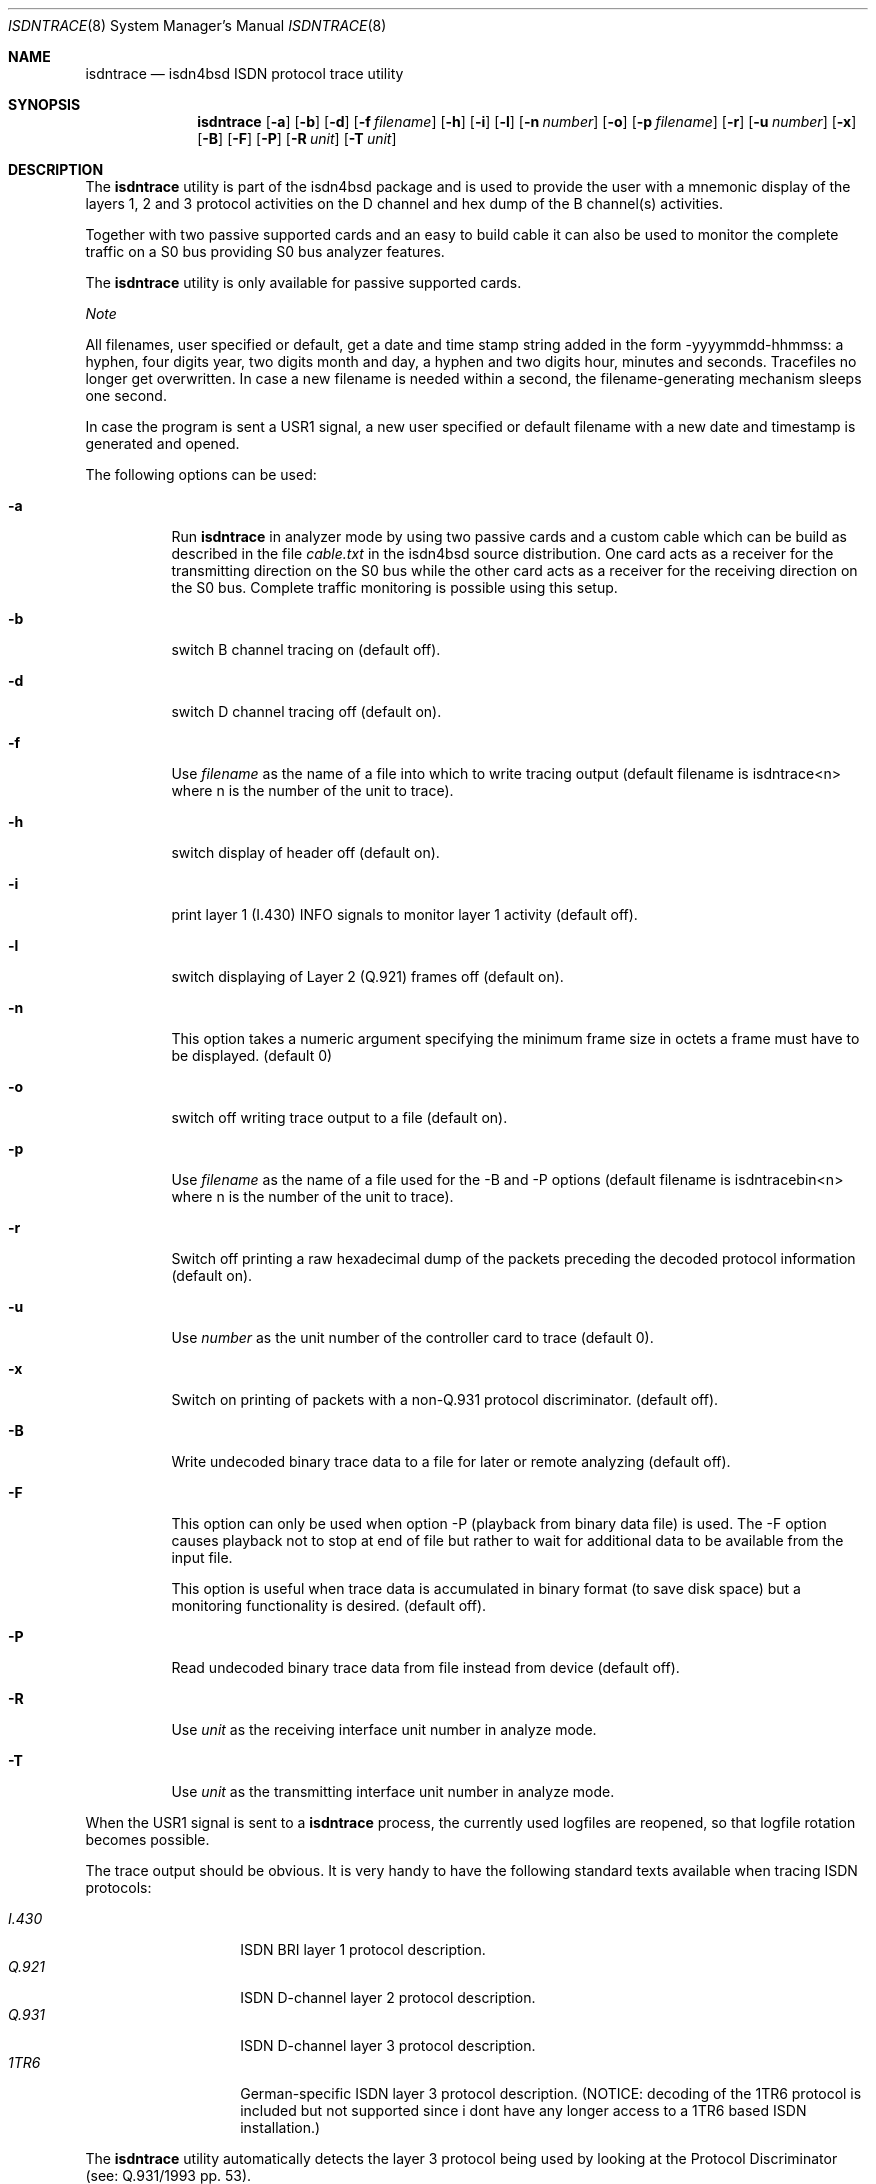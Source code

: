 .\"
.\" Copyright (c) 1997, 2000 Hellmuth Michaelis. All rights reserved.
.\"
.\" Redistribution and use in source and binary forms, with or without
.\" modification, are permitted provided that the following conditions
.\" are met:
.\" 1. Redistributions of source code must retain the above copyright
.\"    notice, this list of conditions and the following disclaimer.
.\" 2. Redistributions in binary form must reproduce the above copyright
.\"    notice, this list of conditions and the following disclaimer in the
.\"    documentation and/or other materials provided with the distribution.
.\"
.\" THIS SOFTWARE IS PROVIDED BY THE AUTHOR AND CONTRIBUTORS ``AS IS'' AND
.\" ANY EXPRESS OR IMPLIED WARRANTIES, INCLUDING, BUT NOT LIMITED TO, THE
.\" IMPLIED WARRANTIES OF MERCHANTABILITY AND FITNESS FOR A PARTICULAR PURPOSE
.\" ARE DISCLAIMED.  IN NO EVENT SHALL THE AUTHOR OR CONTRIBUTORS BE LIABLE
.\" FOR ANY DIRECT, INDIRECT, INCIDENTAL, SPECIAL, EXEMPLARY, OR CONSEQUENTIAL
.\" DAMAGES (INCLUDING, BUT NOT LIMITED TO, PROCUREMENT OF SUBSTITUTE GOODS
.\" OR SERVICES; LOSS OF USE, DATA, OR PROFITS; OR BUSINESS INTERRUPTION)
.\" HOWEVER CAUSED AND ON ANY THEORY OF LIABILITY, WHETHER IN CONTRACT, STRICT
.\" LIABILITY, OR TORT (INCLUDING NEGLIGENCE OR OTHERWISE) ARISING IN ANY WAY
.\" OUT OF THE USE OF THIS SOFTWARE, EVEN IF ADVISED OF THE POSSIBILITY OF
.\" SUCH DAMAGE.
.\"
.\"	$Id: isdntrace.8,v 1.14 2000/02/13 15:26:52 hm Exp $
.\"
.\" $FreeBSD: release/7.0.0/usr.sbin/i4b/isdntrace/isdntrace.8 140442 2005-01-18 20:02:45Z ru $
.\"
.\"	last edit-date: [Wed Nov  1 15:52:28 2000]
.\"
.Dd November 1, 2000
.Dt ISDNTRACE 8
.Os
.Sh NAME
.Nm isdntrace
.Nd isdn4bsd ISDN protocol trace utility
.Sh SYNOPSIS
.Nm
.Op Fl a
.Op Fl b
.Op Fl d
.Op Fl f Ar filename
.Op Fl h
.Op Fl i
.Op Fl l
.Op Fl n Ar number
.Op Fl o
.Op Fl p Ar filename
.Op Fl r
.Op Fl u Ar number
.Op Fl x
.Op Fl B
.Op Fl F
.Op Fl P
.Op Fl R Ar unit
.Op Fl T Ar unit
.Sh DESCRIPTION
The
.Nm
utility is part of the isdn4bsd package and is used to provide the user with a
mnemonic display of the layers 1, 2 and 3 protocol activities on
the D channel and hex dump of the B channel(s) activities.
.Pp
Together with two passive supported cards and an easy to build cable it can
also be used to monitor the complete traffic on a S0 bus providing S0 bus
analyzer features.
.Pp
The
.Nm
utility is only available for passive supported cards.
.Pp
.Em Note
.Pp
All filenames, user specified or default, get a date and time stamp string
added in the form -yyyymmdd-hhmmss: a hyphen, four digits year, two digits
month and day, a hyphen and two digits hour, minutes and seconds.
Tracefiles no longer get overwritten.
In case a new filename is needed within a second, the filename-generating
mechanism sleeps one second.
.Pp
In case the program is sent a USR1 signal, a new user specified or default
filename with a new date and timestamp is generated and opened.
.Pp
The following options can be used:
.Bl -tag -width Ds
.It Fl a
Run
.Nm
in analyzer mode by using two passive cards and a custom cable which can
be build as described in the file
.Em cable.txt
in the isdn4bsd source distribution.
One card acts as a receiver for the
transmitting direction on the S0 bus while the other card acts as a receiver
for the receiving direction on the S0 bus.
Complete traffic monitoring is
possible using this setup.
.It Fl b
switch B channel tracing on (default off).
.It Fl d
switch D channel tracing off (default on).
.It Fl f
Use
.Ar filename
as the name of a file into which to write tracing output (default filename is
isdntrace<n> where n is the number of the unit to trace).
.It Fl h
switch display of header off (default on).
.It Fl i
print layer 1 (I.430) INFO signals to monitor layer 1 activity (default off).
.It Fl l
switch displaying of Layer 2 (Q.921) frames off (default on).
.It Fl n
This option takes a numeric argument specifying the minimum
frame size in octets a frame must have to be displayed.
(default 0)
.It Fl o
switch off writing trace output to a file (default on).
.It Fl p
Use
.Ar filename
as the name of a file used for the -B and -P options (default filename
is isdntracebin<n> where n is the number of the unit to trace).
.It Fl r
Switch off printing a raw hexadecimal dump of the packets preceding
the decoded protocol information (default on).
.It Fl u
Use
.Ar number
as the unit number of the controller card to trace (default 0).
.It Fl x
Switch on printing of packets with a non-Q.931 protocol discriminator.
(default off).
.It Fl B
Write undecoded binary trace data to a file for later or remote
analyzing (default off).
.It Fl F
This option can only be used when option -P (playback from binary data file)
is used.
The -F option causes playback not to stop at end of file but rather
to wait for additional data to be available from the input file.
.Pp
This option is useful when trace data is accumulated in binary format (to
save disk space) but a monitoring functionality is desired.
(default off).
.It Fl P
Read undecoded binary trace data from file instead from device (default off).
.It Fl R
Use
.Ar unit
as the receiving interface unit number in analyze mode.
.It Fl T
Use
.Ar unit
as the transmitting interface unit number in analyze mode.
.El
.Pp
When the USR1 signal is sent to a
.Nm
process, the currently used logfiles are reopened, so that logfile
rotation becomes possible.
.Pp
The trace output should be obvious.
It is very handy to have the following
standard texts available when tracing ISDN protocols:
.Pp
.Bl -tag -width Ds -compact -offset indent
.It Ar I.430
ISDN BRI layer 1 protocol description.
.It Ar Q.921
ISDN D-channel layer 2 protocol description.
.It Ar Q.931
ISDN D-channel layer 3 protocol description.
.It Ar 1TR6
German-specific ISDN layer 3 protocol description.
(NOTICE: decoding
of the 1TR6 protocol is included but not supported since i dont have
any longer access to a 1TR6 based ISDN installation.)
.El
.Pp
The
.Nm
utility
automatically detects the layer 3 protocol being used by looking at the
Protocol Discriminator (see: Q.931/1993 pp.\& 53).
.Sh FILES
.Bl -tag -width daddeldi -compact
.It Pa /dev/i4btrc<n>
The devicefile(s) used to get the trace messages for ISDN card unit <n>
out of the kernel.
.El
.Sh EXAMPLES
The command:
.Bd -literal -offset indent
isdntrace -f /var/tmp/isdn.trace
.Ed
.Pp
will start D channel tracing on passive controller 0 with all except B
channel tracing enabled and logs everything into the output file
/var/tmp/isdn.trace-yyyymmdd-hhmmss (where yyyymmdd and hhmmss are replaced
by the current date and time values).
.Sh SEE ALSO
.Xr isdnd 8
.Sh STANDARDS
ITU Recommendations I.430, Q.920, Q.921, Q.930, Q.931
.Pp
FTZ Richtlinie 1TR3, Band III
.Pp
ITU Recommendation Q.932 (03/93), Q.950 (03/93)
.Pp
ETSI Recommendation ETS 300 179 (10/92), ETS 300 180 (10/92)
.Pp
ETSI Recommendation ETS 300 181 (04/93), ETS 300 182 (04/93)
.Pp
ITU Recommendation X.208, X.209
.Sh AUTHORS
.An -nosplit
The
.Nm
utility was written by
.An Gary Jennejohn Aq gj@FreeBSD.org
and
.An Hellmuth Michaelis Aq hm@FreeBSD.org .
.Pp
This manual page was written by
.An Hellmuth Michaelis .
.Sh BUGS
Still some or more left.
